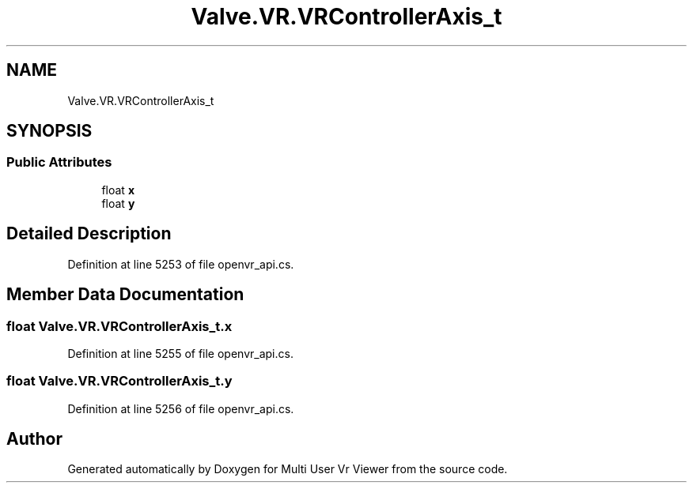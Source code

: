.TH "Valve.VR.VRControllerAxis_t" 3 "Sat Jul 20 2019" "Version https://github.com/Saurabhbagh/Multi-User-VR-Viewer--10th-July/" "Multi User Vr Viewer" \" -*- nroff -*-
.ad l
.nh
.SH NAME
Valve.VR.VRControllerAxis_t
.SH SYNOPSIS
.br
.PP
.SS "Public Attributes"

.in +1c
.ti -1c
.RI "float \fBx\fP"
.br
.ti -1c
.RI "float \fBy\fP"
.br
.in -1c
.SH "Detailed Description"
.PP 
Definition at line 5253 of file openvr_api\&.cs\&.
.SH "Member Data Documentation"
.PP 
.SS "float Valve\&.VR\&.VRControllerAxis_t\&.x"

.PP
Definition at line 5255 of file openvr_api\&.cs\&.
.SS "float Valve\&.VR\&.VRControllerAxis_t\&.y"

.PP
Definition at line 5256 of file openvr_api\&.cs\&.

.SH "Author"
.PP 
Generated automatically by Doxygen for Multi User Vr Viewer from the source code\&.
